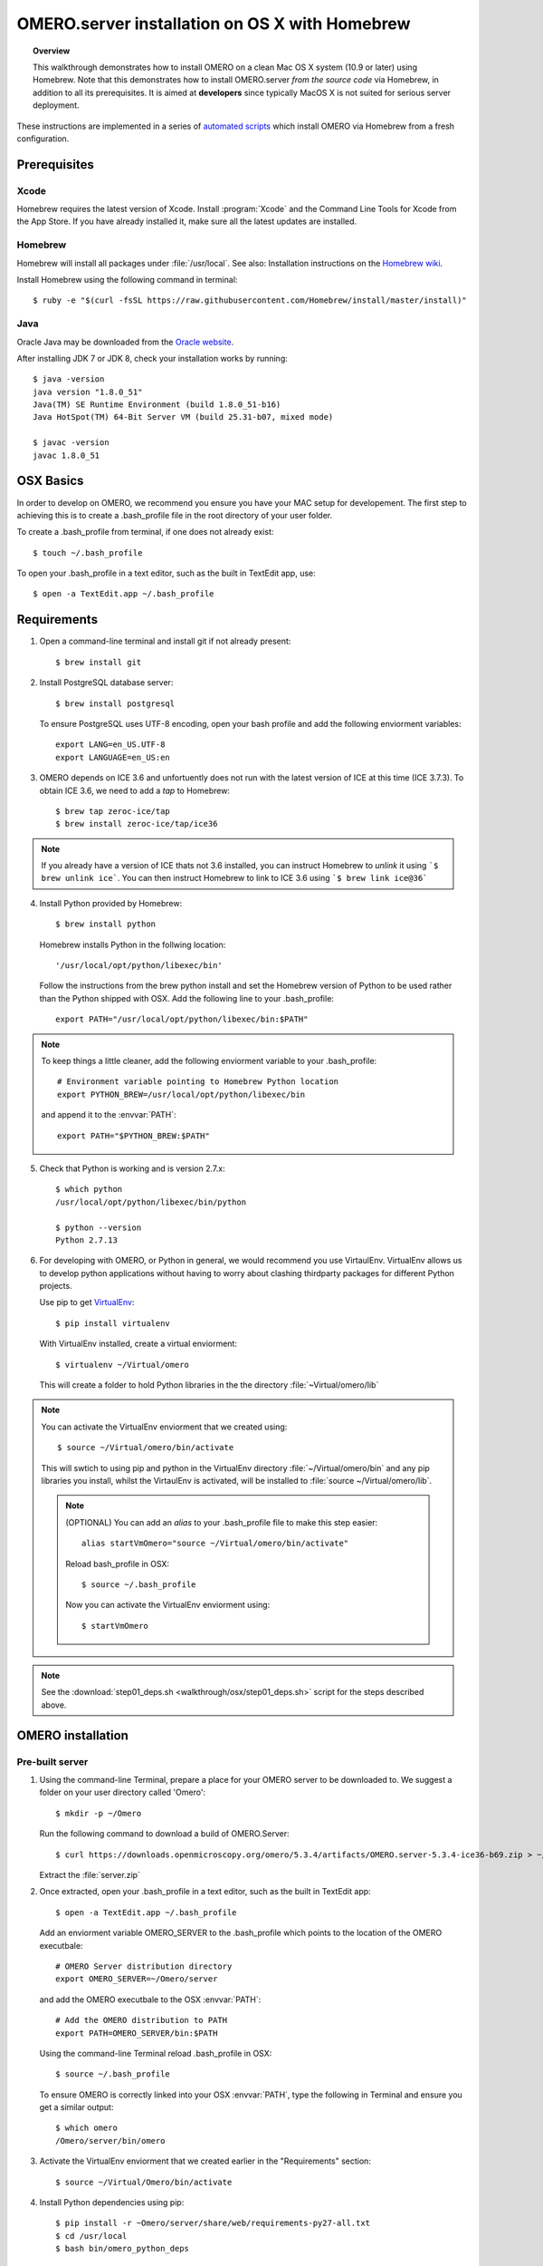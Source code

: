 OMERO.server installation on OS X with Homebrew
===============================================

.. topic:: Overview

    This walkthrough demonstrates how to install OMERO on a clean Mac
    OS X system (10.9 or later) using Homebrew.  Note that this
    demonstrates how to install OMERO.server *from the source code*
    via Homebrew, in addition to all its prerequisites. It is aimed at **developers**
    since typically MacOS X is not suited for serious server deployment.

These instructions are implemented in a series of `automated scripts
<https://github.com/ome/omero-install/tree/develop/osx>`_ which
install OMERO via Homebrew from a fresh configuration.

Prerequisites
-------------

Xcode
^^^^^

Homebrew requires the latest version of Xcode. Install :program:`Xcode` and
the Command Line Tools for Xcode from the App Store. If you have already
installed it, make sure all the latest updates are installed.

Homebrew
^^^^^^^^

.. _`Homebrew wiki`: https://github.com/Homebrew/homebrew/blob/master/share/doc/homebrew/Installation.md

Homebrew will install all packages under :file:`/usr/local`. See also: Installation instructions on the `Homebrew wiki`_.

Install Homebrew using the following command in terminal::

    $ ruby -e "$(curl -fsSL https://raw.githubusercontent.com/Homebrew/install/master/install)"

Java
^^^^

Oracle Java may be downloaded from the `Oracle website
<http://www.oracle.com/technetwork/java/javase/downloads/index.html>`_.

After installing JDK 7 or JDK 8, check your installation works by
running::

    $ java -version
    java version "1.8.0_51"
    Java(TM) SE Runtime Environment (build 1.8.0_51-b16)
    Java HotSpot(TM) 64-Bit Server VM (build 25.31-b07, mixed mode)
    
    $ javac -version
    javac 1.8.0_51


OSX Basics
------------

In order to develop on OMERO, we recommend you ensure you have your MAC setup for
developement. The first step to achieving this is to create a .bash_profile file in the
root directory of your user folder.

To create a .bash_profile from terminal, if one does not already exist::

    $ touch ~/.bash_profile

To open your .bash_profile in a text editor, such as the built in TextEdit app, use::

    $ open -a TextEdit.app ~/.bash_profile

.. note: 
   If you want to see changes to your .bash_profile take affect without restarting
   OSX, run::

   $ source ~/.bash_profile

Requirements
------------

1. Open a command-line terminal and install git if not already present::

    $ brew install git

2. Install PostgreSQL database server::

    $ brew install postgresql

   To ensure PostgreSQL uses UTF-8 encoding, open your bash profile and 
   add the following enviorment variables::

    export LANG=en_US.UTF-8
    export LANGUAGE=en_US:en

3. OMERO depends on ICE 3.6 and unfortuently does not run with 
   the latest version of ICE at this time (ICE 3.7.3). To obtain 
   ICE 3.6, we need to add a *tap* to Homebrew::

    $ brew tap zeroc-ice/tap
    $ brew install zeroc-ice/tap/ice36

.. Note::
   If you already have a version of ICE thats not 3.6 installed, you can instruct Homebrew to *unlink* it using 
   ```$ brew unlink ice```. You can then instruct Homebrew to link to ICE 3.6 using ```$ brew link ice@36```

4. Install Python provided by Homebrew::

    $ brew install python

   Homebrew installs Python in the follwing location::

    '/usr/local/opt/python/libexec/bin'

   Follow the instructions from the brew python install and set the Homebrew version of Python 
   to be used rather than the Python shipped with OSX. Add the following line to your .bash_profile::

    export PATH="/usr/local/opt/python/libexec/bin:$PATH"

.. note:: 
   To keep things a little cleaner, add the following enviorment variable to your .bash_profile::

    # Environment variable pointing to Homebrew Python location
    export PYTHON_BREW=/usr/local/opt/python/libexec/bin

   and append it to the :envvar:`PATH`::

    export PATH="$PYTHON_BREW:$PATH"

5. Check that Python is working and is version 2.7.x::

    $ which python
    /usr/local/opt/python/libexec/bin/python

    $ python --version
    Python 2.7.13

6. For developing with OMERO, or Python in general, we would recommend you use VirtaulEnv.
   VirtualEnv allows us to develop python applications without having to 
   worry about clashing thirdparty packages for different Python projects.

   Use pip to get `VirtualEnv <https://virtualenv.pypa.io/en/stable/>`__::

    $ pip install virtualenv

   With VirtualEnv installed, create a virtual enviorment::

    $ virtualenv ~/Virtual/omero

   This will create a folder to hold Python libraries in the the directory :file:`~Virtual/omero/lib`

.. note:: You can activate the VirtualEnv enviorment that we created using::

    $ source ~/Virtual/omero/bin/activate

   This will swtich to using pip and python in the VirtualEnv directory 
   :file:`~/Virtual/omero/bin` and any pip libraries you install, whilst the VirtaulEnv
   is activated, will be installed to :file:`source ~/Virtual/omero/lib`.

   .. note:: (OPTIONAL) You can add an `alias` to your .bash_profile file to make this step easier::

        alias startVmOmero="source ~/Virtual/omero/bin/activate"

      Reload bash_profile in OSX::

        $ source ~/.bash_profile

      Now you can activate the VirtualEnv enviorment using::

        $ startVmOmero

.. Note::
   See the :download:`step01_deps.sh <walkthrough/osx/step01_deps.sh>` script for the steps described above.

OMERO installation
------------------

Pre-built server
^^^^^^^^^^^^^^^^

1. Using the command-line Terminal, prepare a place for your OMERO server to 
   be downloaded to. We suggest a folder on your user directory called 'Omero'::

    $ mkdir -p ~/Omero

   Run the following command to download a build of OMERO.Server::

    $ curl https://downloads.openmicroscopy.org/omero/5.3.4/artifacts/OMERO.server-5.3.4-ice36-b69.zip > ~/Omero/server.zip

   Extract the :file:`server.zip`

2. Once extracted, open your .bash_profile in a text editor, 
   such as the built in TextEdit app::

    $ open -a TextEdit.app ~/.bash_profile

   Add an enviorment variable OMERO_SERVER to the .bash_profile which points
   to the location of the OMERO executbale::

    # OMERO Server distribution directory
    export OMERO_SERVER=~/Omero/server

   and add the OMERO executbale to the OSX :envvar:`PATH`::

    # Add the OMERO distribution to PATH
    export PATH=OMERO_SERVER/bin:$PATH

   Using the command-line Terminal reload .bash_profile in OSX::

    $ source ~/.bash_profile

   To ensure OMERO is correctly linked into your OSX :envvar:`PATH`, type the following in Terminal and ensure
   you get a similar output::

    $ which omero
    /Omero/server/bin/omero

3. Activate the VirtualEnv enviorment that we created earlier in the "Requirements"
   section::

    $ source ~/Virtual/Omero/bin/activate

4. Install Python dependencies using pip::

    $ pip install -r ~Omero/server/share/web/requirements-py27-all.txt
    $ cd /usr/local
    $ bash bin/omero_python_deps


Local built server
^^^^^^^^^^^^^^^^^^

1. Prepare a place for your OMERO code to live, e.g.::

    $ mkdir -p ~/Omero/code/projects
    $ cd ~/Omero/code/projects

2. Clone the source code from the project's GitHub account to build locally::

    $ git clone --recursive git://github.com/openmicroscopy/openmicroscopy
    $ cd openmicroscopy && ./build.py

.. note::
    If you have a GitHub account and you plan to develop code for OMERO, you
    should make a fork into your own account and then clone this fork to your
    local development machine, e.g. ::

        $ git remote add  git://github.com/YOURNAMEHERE/openmicroscopy
        $ cd openmicroscopy && ./build.py

.. seealso::

    :doc:`/developers/installation`
        Developer documentation page on how to check out to source code

    :doc:`/developers/build-system`
        Developer documentation page on how to build the OMERO.server

3. Once the build completes, the OMERO server build output will be located in :file:`~/Omero/code/projects/openmicroscopy/dist`.
   Prepend the :file:`bin` directory to your :envvar:`PATH`::

    $ export PATH=~/code/projects/openmicroscopy/dist/bin:$PATH

   and follow the steps for setting up the database and OMERO data directory as mentioned in the previous section.

4. Activate the VirtualEnv enviorment that we created earlier in the "Requirements"
   section::

    $ source ~/Virtual/Omero/bin/activate

5. Install Python dependencies using pip::

    $ pip install -r ~Omero/server/share/web/requirements-py27-all.txt
    $ cd /usr/local
    $ bash bin/omero_python_deps


OMERO configuration
------------------

1. Start the database server::

    $ pg_ctl -D /usr/local/var/postgres -l /usr/local/var/postgres/server.log -w start

.. note: To make life easier, you can add an ```alias``` to your .bash_profile
   to make starting a VirtualEnv enviorment easier::
    
    # Start VirtualEnv for OMERO
    alias startVmOmero=Virtual/Omero/bin/activate

   You can also add an `alias` to start and stop the Postgres service::

    alias startPg='pg_ctl -D /usr/local/var/postgres -l /usr/local/var/postgres/server.log -w start'
    alias stopPg='pg_ctl -D /usr/local/var/postgres -l /usr/local/var/postgres/server.log -w stop'

   Reload bash_profile in OSX::

    $ source ~/.bash_profile

2. To use Omero, we need to first setup Postgres. Open a command-line terminal and run the 
   following commands to create a user called *db_user* and database called *omero_database*::

    $ createuser -w -D -R -S db_user
    $ createdb -E UTF8 -O db_user omero_database

3. Create directory for OMERO to store its data::

    $ mkdir -p ~/Omero/data

4. Start your VirtaulEnv enviorment we created earlier::

    $ source ~/Virtual/omero/bin/activate

5. Now set the OMERO configuration::

    $ omero config set omero.data.dir ~/Omero/data
    $ omero config set omero.db.name omero_database
    $ omero config set omero.db.user db_user
    $ omero config set omero.db.pass db_password

6. Create and run script to initialize the OMERO database::

    $ omero db script --password omero -f - | psql -h localhost -U db_user omero_database


OMERO.web
^^^^^^^^^

Basic setup for OMERO using NGINX::

    $ export HTTPPORT=${HTTPPORT:-8080}
    $ omero web config nginx-development --http $HTTPPORT > $(brew --prefix omero53)/etc/nginx.conf

See installation script :download:`step03_nginx.sh <walkthrough/osx/step03_nginx.sh>`

For detailed instructions on how to deploy OMERO.web in a production
environment such as NGINX please see :doc:`install-web`.

.. note::
    The internal Django webserver can be used for evaluation and development.
    In this case please follow the instructions under
    :doc:`/developers/Web/Deployment`.

.. _install_homebrew_common_issues:

Startup/Shutdown
^^^^^^^^^^^^^^^^

If necessary start PostgreSQL database server::

    $ pg_ctl -D /usr/local/var/postgres -l /usr/local/var/postgres/server.log -w start

Start OMERO::

    $ omero admin start

Start OMERO.web::

    $ omero web start
    $ nginx -c $(brew --prefix omero53)/etc/nginx.conf

Now connect to your OMERO.server using OMERO.insight or OMERO.web with the following credentials:

::

    U: root
    P: omero

Stop OMERO.web::

    $ nginx -c $(brew --prefix omero53)/etc/nginx.conf -s stop
    $ omero web stop

Stop OMERO::

    $ omero admin stop

See example script for a basic functionality test: :download:`step04_test.sh <walkthrough/osx/step04_test.sh>`

Common issues
-------------

Example .bash_profile
^^^^^^^^^^^^^^^^^^^^^^

Open your .bash_profile in your favourite text editor, such as the built in TextEdit app::

    $ open -a TextEdit.app ~/.bash_profile

If you've followed this guide your bash profile should look similar to the follwoing::

    # UTF-8 and US language settings for Postgres
    export LANG=en_US.UTF-8
    export LANGUAGE=en_US:en

    # OMERO Server distribution directory
    export OMERO_SERVER=Omero/server

    # OMERO python libraries
    export OMERO_PYTHON_LIBS=${OMERO_SERVER}/lib/python

    # OMERO ice configuration
    export OMERO_ICE_CONFIG=${OMERO_SERVER}/etc/ice.config

    # Full path
    export PATH=$OMERO_SERVER/bin:$OMERO_ICE_CONFIG:$PATH

General considerations
^^^^^^^^^^^^^^^^^^^^^^

If you run into problems with Homebrew, you can always run::

    $ brew update
    $ brew doctor

Also, please check the Homebrew `Bug Fixing Checklist
<https://github.com/mxcl/homebrew/wiki/Bug-Fixing-Checklist>`_.

Below is a non-exhaustive list of errors/warnings specific to the OMERO
installation. Some if not all of them could possibly be avoided by removing
any previous OMERO installation artifacts from your system.

Database
^^^^^^^^
Check to make sure the database has been created and 'UTF8' encoding is used

::

    $ psql -h localhost -U db_user -l

This command should give similar output to the following::

                            List of databases

       Name         | Owner   | Encoding |  Collation  |    Ctype    | Access privileges
    ----------------+---------+----------+-------------+-------------+-------------------
     omero_database | db_user | UTF8     | en_GB.UTF-8 | en_GB.UTF-8 |
     postgres       | ome     | UTF8     | en_GB.UTF-8 | en_GB.UTF-8 |
     template0      | ome     | UTF8     | en_GB.UTF-8 | en_GB.UTF-8 | =c/ome           +
                    |         |          |             |             | ome=CTc/ome
     template1      | ome     | UTF8     | en_GB.UTF-8 | en_GB.UTF-8 | =c/ome           +
                    |         |          |             |             | ome=CTc/ome
    (4 rows)

Macports/Fink
^^^^^^^^^^^^^

::

    Warning: It appears you have MacPorts or Fink installed.

Follow uninstall instructions from the `Macports guide <http://guide.macports.org/chunked/installing.macports.uninstalling.html>`_.

PostgreSQL
^^^^^^^^^^

If you encounter this error during installation of PostgreSQL::

    Error: You must ``brew link ossp-uuid' before postgresql can be installed

try::

    $ brew cleanup
    $ brew link ossp-uuid

For recent versions of OS X (10.10 and above) some directories may be missing,
preventing PostgreSQL from starting up. In that case, it should be sufficient
to reinitialize a PostgreSQL database cluster as::

    $ rm -rf /usr/local/var/postgres
    $ initdb -E UTF8 /usr/local/var/postgres

.. seealso::
  http://stackoverflow.com/questions/25970132/pg-tblspc-missing-after-installation-of-latest-version-of-os-x-yosemite-or-el

szip
^^^^

If you encounter an MD5 mismatch error similar to this::

    ==> Installing hdf5 dependency: szip
    ==> Downloading http://www.hdfgroup.org/ftp/lib-external/szip/2.1/src/szip-2.1.tar.gz
    Already downloaded: /Library/Caches/Homebrew/szip-2.1.tar.gz
    Error: MD5 mismatch
    Expected: 902f831bcefb69c6b635374424acbead
    Got: 0d6a55bb7787f9ff8b9d608f23ef5be0
    Archive: /Library/Caches/Homebrew/szip-2.1.tar.gz
    (To retry an incomplete download, remove the file above.)

then manually remove the archived version located under
:file:`/Library/Caches/Homebrew`, since the maintainer may have
updated the file.

numexpr (and other Python packages)
^^^^^^^^^^^^^^^^^^^^^^^^^^^^^^^^^^^

If you encounter an issue related to numexpr complaining about NumPy
having too low a version number, verify that you have not previously
installed any Python packages using :program:`pip`. In the case where
:program:`pip` has been installed before Homebrew, uninstall it::

    $ sudo pip uninstall pip

and then try running :file:`python_deps.sh` again. That should install
:program:`pip` via Homebrew and put the Python packages in correct
locations.
